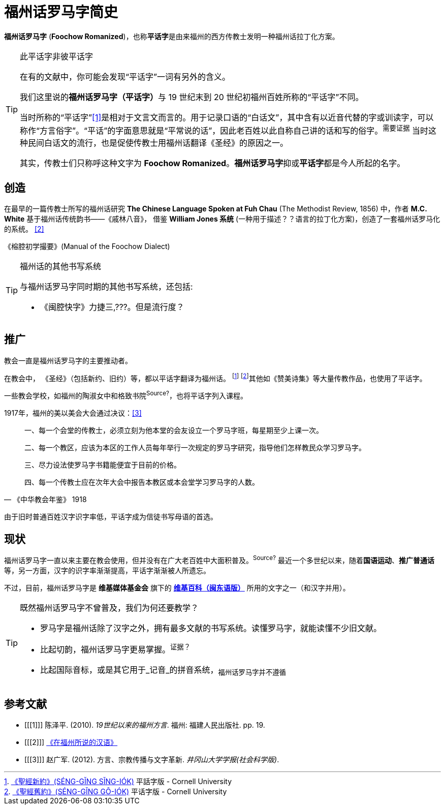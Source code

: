 = 福州话罗马字简史

**福州话罗马字** (**Foochow Romanized**)，也称**平话字**是由来福州的西方传教士发明一种福州话拉丁化方案。

[TIP]
.此平话字非彼平话字
====
在有的文献中，你可能会发现“平话字”一词有另外的含义。

我们这里说的**福州话罗马字（平话字）**与 19 世纪末到 20 世纪初福州百姓所称的“平话字”不同。


当时所称的“平话字”<<1>>是相对于文言文而言的。用于记录口语的“白话文”，其中含有以近音代替的字或训读字，可以称作“方言俗字”。“平话”的字面意思就是“平常说的话”，因此老百姓以此自称自己讲的话和写的俗字。^需要证据^ 当时这种民间白话文的流行，也是促使传教士用福州话翻译《圣经》的原因之一。

其实，传教士们只称呼这种文字为 **Foochow Romanized**。**福州话罗马字**抑或**平话字**都是今人所起的名字。
====

== 创造
在最早的一篇传教士所写的福州话研究 **The Chinese Language Spoken at Fuh Chau** (The Methodist Review, 1856) 中，作者 **M.C. White** 基于福州话传统韵书——《戚林八音》， 借鉴 **William Jones 系统** (一种用于描述？？语言的拉丁化方案)，创造了一套福州话罗马化的系统。 <<2>>

《榕腔初学撮要》(Manual of the Foochow Dialect)

////
后来的传教士，在这套系统的基础上，作出一些改进，比如：

* 用 b, d, g 代替 p', t', k'
* 将部分元音的**变音点**移动到下方，从而避免和声调符号冲突
////

[TIP]
.福州话的其他书写系统
====
与福州话罗马字同时期的其他书写系统，还包括:

* 《闽腔快字》力捷三,???。但是流行度？

====

== 推广

教会一直是福州话罗马字的主要推动者。

在教会中， 《圣经》（包括新约、旧约）等，都以平话字翻译为福州话。
footnote:[http://ebooks.library.cornell.edu/cgi/t/text/text-idx?c=cdl;cc=cdl;view=toc;subview=short;idno=cdl180[《聖經新約》(SÉNG-GĬNG SĬNG-IÓK)] 平話字版 - Cornell University
]
footnote:[http://ebooks.library.cornell.edu/cgi/t/text/text-idx?c=cdl;cc=cdl;view=toc;subview=short;idno=cdl181[《聖經舊約》(SÉNG-GĬNG GÔ-IÓK)] 平话字版 - Cornell University]其他如《赞美诗集》等大量传教作品，也使用了平话字。

一些教会学校，如福州的陶淑女中和格致书院^Source?^，也将平话字列入课程。



[quote, 《中华教会年鉴》 1918]
.1917年，福州的美以美会大会通过决议：<<3>>
____
一、每一个会堂的传教士，必须立刻为他本堂的会友设立一个罗马字班，每星期至少上课一次。

二、每一个教区，应该为本区的工作人员每年举行一次规定的罗马字研究，指导他们怎样教民众学习罗马字。

三、尽力设法使罗马字书籍能便宜于目前的价格。

四、每一个传教士应在次年大会中报告本教区或本会堂学习罗马字的人数。
____

由于旧时普通百姓汉字识字率低，平话字成为信徒书写母语的首选。


== 现状
福州话罗马字一直以来主要在教会使用，但并没有在广大老百姓中大面积普及。^Source?^
最近一个多世纪以来，随着**国语运动**、**推广普通话**等，另一方面，汉字的识字率渐渐提高，平话字渐渐被人所遗忘。

不过，目前，福州话罗马字是 **维基媒体基金会** 旗下的 https://cdo.wikipedia.org[**维基百科（闽东语版）**] 所用的文字之一（和汉字并用）。
[TIP]
.既然福州话罗马字不曾普及，我们为何还要教学？
====
* 罗马字是福州话除了汉字之外，拥有最多文献的书写系统。读懂罗马字，就能读懂不少旧文献。
* 比起切韵，福州话罗马字更易掌握。^证据？^
* 比起国际音标，或是其它用于_记音_的拼音系统，~福州话罗马字并不遵循~

====


## 参考文献
[bibliography]
- [[[1]]] 陈泽平. (2010). _19世纪以来的福州方言_. 福州: 福建人民出版社. pp. 19.

- [[[2]]] https://en.wikisource.org/wiki/The_Chinese_Language_Spoken_at_Fuh_Chau[《在福州所说的汉语》]

- [[[3]]] 赵广军. (2012). 方言、宗教传播与文字革新. _井冈山大学学报(社会科学版)_.
